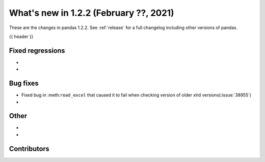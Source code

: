 .. _whatsnew_122:

What's new in 1.2.2 (February ??, 2021)
---------------------------------------

These are the changes in pandas 1.2.2. See :ref:`release` for a full changelog
including other versions of pandas.

{{ header }}

.. ---------------------------------------------------------------------------

.. _whatsnew_122.regressions:

Fixed regressions
~~~~~~~~~~~~~~~~~
-
-

.. ---------------------------------------------------------------------------

.. _whatsnew_122.bug_fixes:

Bug fixes
~~~~~~~~~

- Fixed bug in :meth:``read_excel`` that caused it to fail when checking version of older xlrd versions(:issue:`38955`)
-

.. ---------------------------------------------------------------------------

.. _whatsnew_122.other:

Other
~~~~~

-
-

.. ---------------------------------------------------------------------------

.. _whatsnew_122.contributors:

Contributors
~~~~~~~~~~~~

.. contributors:: v1.2.1..v1.2.2|HEAD
